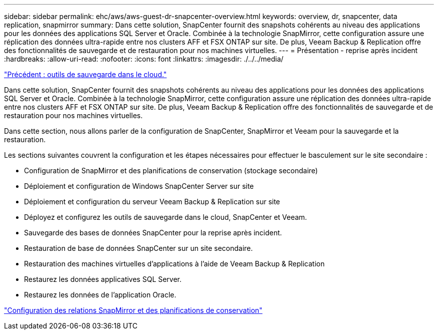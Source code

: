 ---
sidebar: sidebar 
permalink: ehc/aws/aws-guest-dr-snapcenter-overview.html 
keywords: overview, dr, snapcenter, data replication, snapmirror 
summary: Dans cette solution, SnapCenter fournit des snapshots cohérents au niveau des applications pour les données des applications SQL Server et Oracle. Combinée à la technologie SnapMirror, cette configuration assure une réplication des données ultra-rapide entre nos clusters AFF et FSX ONTAP sur site. De plus, Veeam Backup & Replication offre des fonctionnalités de sauvegarde et de restauration pour nos machines virtuelles. 
---
= Présentation - reprise après incident
:hardbreaks:
:allow-uri-read: 
:nofooter: 
:icons: font
:linkattrs: 
:imagesdir: ./../../media/


link:aws-guest-dr-cloud-backup-tools.html["Précédent : outils de sauvegarde dans le cloud."]

Dans cette solution, SnapCenter fournit des snapshots cohérents au niveau des applications pour les données des applications SQL Server et Oracle. Combinée à la technologie SnapMirror, cette configuration assure une réplication des données ultra-rapide entre nos clusters AFF et FSX ONTAP sur site. De plus, Veeam Backup & Replication offre des fonctionnalités de sauvegarde et de restauration pour nos machines virtuelles.

Dans cette section, nous allons parler de la configuration de SnapCenter, SnapMirror et Veeam pour la sauvegarde et la restauration.

Les sections suivantes couvrent la configuration et les étapes nécessaires pour effectuer le basculement sur le site secondaire :

* Configuration de SnapMirror et des planifications de conservation (stockage secondaire)
* Déploiement et configuration de Windows SnapCenter Server sur site
* Déploiement et configuration du serveur Veeam Backup & Replication sur site
* Déployez et configurez les outils de sauvegarde dans le cloud, SnapCenter et Veeam.
* Sauvegarde des bases de données SnapCenter pour la reprise après incident.
* Restauration de base de données SnapCenter sur un site secondaire.
* Restauration des machines virtuelles d'applications à l'aide de Veeam Backup & Replication
* Restaurez les données applicatives SQL Server.
* Restaurez les données de l'application Oracle.


link:aws-guest-dr-config-snapmirror.html["Configuration des relations SnapMirror et des planifications de conservation"]
